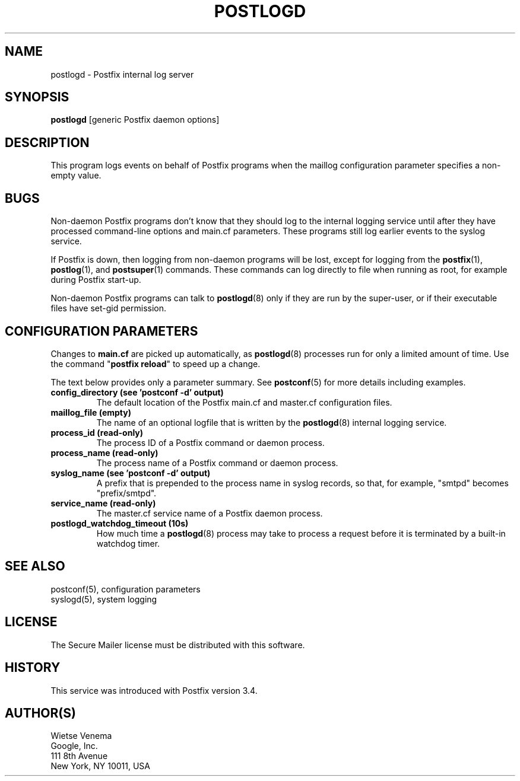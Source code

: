 .TH POSTLOGD 8 
.ad
.fi
.SH NAME
postlogd
\-
Postfix internal log server
.SH "SYNOPSIS"
.na
.nf
\fBpostlogd\fR [generic Postfix daemon options]
.SH DESCRIPTION
.ad
.fi
This program logs events on behalf of Postfix programs
when the maillog configuration parameter specifies a non\-empty
value.
.SH BUGS
.ad
.fi
Non\-daemon Postfix programs don't know that they should log
to the internal logging service until after they have
processed command\-line options and main.cf parameters. These
programs still log earlier events to the syslog service.

If Postfix is down, then logging from non\-daemon programs
will be lost, except for logging from the \fBpostfix\fR(1),
\fBpostlog\fR(1), and \fBpostsuper\fR(1) commands. These
commands can log directly to file when running as root, for
example during Postfix start\-up.

Non\-daemon Postfix programs can talk to \fBpostlogd\fR(8)
only if they are run by the super\-user, or if their executable
files have set\-gid permission.
.SH "CONFIGURATION PARAMETERS"
.na
.nf
.ad
.fi
Changes to \fBmain.cf\fR are picked up automatically, as
\fBpostlogd\fR(8) processes run for only a limited amount
of time. Use the command "\fBpostfix reload\fR" to speed
up a change.

The text below provides only a parameter summary. See
\fBpostconf\fR(5) for more details including examples.
.IP "\fBconfig_directory (see 'postconf -d' output)\fR"
The default location of the Postfix main.cf and master.cf
configuration files.
.IP "\fBmaillog_file (empty)\fR"
The name of an optional logfile that is written by the \fBpostlogd\fR(8)
internal logging service.
.IP "\fBprocess_id (read\-only)\fR"
The process ID of a Postfix command or daemon process.
.IP "\fBprocess_name (read\-only)\fR"
The process name of a Postfix command or daemon process.
.IP "\fBsyslog_name (see 'postconf -d' output)\fR"
A prefix that is prepended to the process name in syslog
records, so that, for example, "smtpd" becomes "prefix/smtpd".
.IP "\fBservice_name (read\-only)\fR"
The master.cf service name of a Postfix daemon process.
.IP "\fBpostlogd_watchdog_timeout (10s)\fR"
How much time a \fBpostlogd\fR(8) process may take to process a request
before it is terminated by a built\-in watchdog timer.
.SH "SEE ALSO"
.na
.nf
postconf(5), configuration parameters
syslogd(5), system logging
.SH "LICENSE"
.na
.nf
.ad
.fi
The Secure Mailer license must be distributed with this software.
.SH HISTORY
.ad
.fi
.ad
.fi
This service was introduced with Postfix version 3.4.
.SH "AUTHOR(S)"
.na
.nf
Wietse Venema
Google, Inc.
111 8th Avenue
New York, NY 10011, USA
